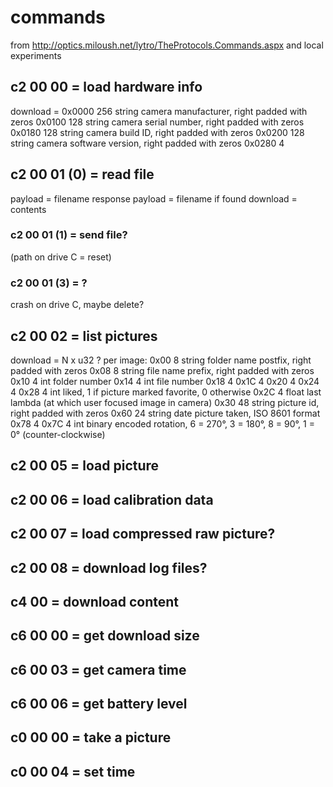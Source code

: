 * commands
  from http://optics.miloush.net/lytro/TheProtocols.Commands.aspx
  and local experiments
** c2 00 00 = load hardware info
   download =
   0x0000	256	string	camera manufacturer, right padded with zeros
   0x0100	128	string	camera serial number, right padded with zeros
   0x0180	128	string	camera build ID, right padded with zeros
   0x0200	128	string	camera software version, right padded with zeros
   0x0280	4
** c2 00 01 (0) = read file
   payload = filename
   response payload = filename if found
   download = contents
*** c2 00 01 (1) = send file?
    (path on drive C = reset)
*** c2 00 01 (3) = ?
    crash on drive C, maybe delete?
** c2 00 02 = list pictures
   download = N x u32 ?
   per image:
   0x00	8	string	folder name postfix, right padded with zeros
   0x08	8	string	file name prefix, right padded with zeros
   0x10	4	int	folder number
   0x14	4	int	file number
   0x18	4
   0x1C	4
   0x20	4
   0x24	4
   0x28	4	int	liked, 1 if picture marked favorite, 0 otherwise
   0x2C	4	float	last lambda (at which user focused image in camera)
   0x30	48	string	picture id, right padded with zeros
   0x60	24	string	date picture taken, ISO 8601 format
   0x78	4
   0x7C	4	int	binary encoded rotation, 6 = 270°, 3 = 180°, 8 = 90°, 1 = 0° (counter-clockwise)
** c2 00 05 = load picture
** c2 00 06 = load calibration data
** c2 00 07 = load compressed raw picture?
** c2 00 08 = download log files?
** c4 00 = download content
** c6 00 00 = get download size
** c6 00 03 = get camera time
** c6 00 06 = get battery level
** c0 00 00 = take a picture
** c0 00 04 = set time
